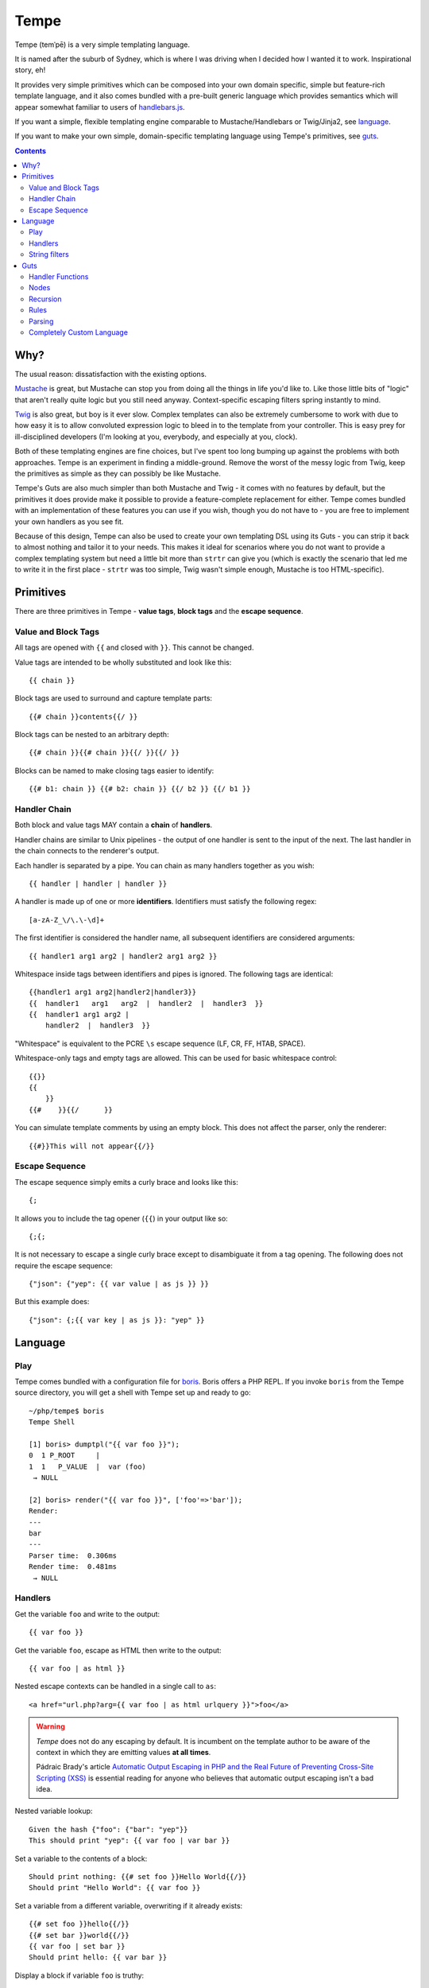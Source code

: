 Tempe
=====

.. image:: https://travis-ci.org/shabbyrobe/tempe.svg

Tempe (temˈpē) is a very simple templating language.

It is named after the suburb of Sydney, which is where I was driving when I decided how I
wanted it to work. Inspirational story, eh!

It provides very simple primitives which can be composed into your own domain specific,
simple but feature-rich template language, and it also comes bundled with a pre-built
generic language which provides semantics which will appear somewhat familiar to users of
`handlebars.js <http://handlebarsjs.com/>`_.

If you want a simple, flexible templating engine comparable to Mustache/Handlebars or
Twig/Jinja2, see language_.

If you want to make your own simple, domain-specific templating language using Tempe's
primitives, see guts_.

.. contents::
    :backlinks: none
    :depth: 2


Why?
----

The usual reason: dissatisfaction with the existing options.

`Mustache <http://mustache.github.io/>`_ is great, but Mustache can stop you from doing
all the things in life you'd like to. Like those little bits of "logic" that aren't really
quite logic but you still need anyway. Context-specific escaping filters spring instantly
to mind.

`Twig <http://twig.sensiolabs.com/>`_ is also great, but boy is it ever slow. Complex
templates can also be extremely cumbersome to work with due to how easy it is to allow
convoluted expression logic to bleed in to the template from your controller. This is easy
prey for ill-disciplined developers (I'm looking at you, everybody, and especially at you,
clock).

Both of these templating engines are fine choices, but I've spent too long bumping up
against the problems with both approaches. Tempe is an experiment in finding a
middle-ground. Remove the worst of the messy logic from Twig, keep the primitives as
simple as they can possibly be like Mustache.

Tempe's Guts are also much simpler than both Mustache and Twig - it comes with no features
by default, but the primitives it does provide make it possible to provide a
feature-complete replacement for either. Tempe comes bundled with an implementation of
these features you can use if you wish, though you do not have to - you are free to
implement your own handlers as you see fit.

Because of this design, Tempe can also be used to create your own templating DSL using its
Guts - you can strip it back to almost nothing and tailor it to your needs. This
makes it ideal for scenarios where you do not want to provide a complex templating system
but need a little bit more than ``strtr`` can give you (which is exactly the scenario that
led me to write it in the first place - ``strtr`` was too simple, Twig wasn't simple
enough, Mustache is too HTML-specific).


Primitives
----------

There are three primitives in Tempe - **value tags**, **block tags** and the **escape
sequence**.


Value and Block Tags
~~~~~~~~~~~~~~~~~~~~

All tags are opened with ``{{`` and closed with ``}}``. This cannot be changed.

Value tags are intended to be wholly substituted and look like this::

    {{ chain }}

Block tags are used to surround and capture template parts::

    {{# chain }}contents{{/ }}

Block tags can be nested to an arbitrary depth::

    {{# chain }}{{# chain }}{{/ }}{{/ }}

Blocks can be named to make closing tags easier to identify::

    {{# b1: chain }} {{# b2: chain }} {{/ b2 }} {{/ b1 }}


Handler Chain
~~~~~~~~~~~~~

Both block and value tags MAY contain a **chain** of **handlers**.

Handler chains are similar to Unix pipelines - the output of one handler is sent to the
input of the next. The last handler in the chain connects to the renderer's output.

Each handler is separated by a pipe. You can chain as many handlers together as you wish::

    {{ handler | handler | handler }}

A handler is made up of one or more **identifiers**. Identifiers must satisfy the
following regex::

    [a-zA-Z_\/\.\-\d]+

The first identifier is considered the handler name, all subsequent identifiers are
considered arguments::

    {{ handler1 arg1 arg2 | handler2 arg1 arg2 }}

Whitespace inside tags between identifiers and pipes is ignored. The following tags are
identical::

    {{handler1 arg1 arg2|handler2|handler3}}
    {{  handler1   arg1   arg2  |  handler2  |  handler3  }}
    {{  handler1 arg1 arg2 | 
        handler2  |  handler3  }}

"Whitespace" is equivalent to the PCRE ``\s`` escape sequence (LF, CR, FF, HTAB, SPACE).

Whitespace-only tags and empty tags are allowed. This can be used for basic whitespace
control::

    {{}}
    {{
        }}
    {{#    }}{{/      }}

You can simulate template comments by using an empty block. This does not affect the
parser, only the renderer::

    {{#}}This will not appear{{/}}


Escape Sequence
~~~~~~~~~~~~~~~

The escape sequence simply emits a curly brace and looks like this::

    {;

It allows you to include the tag opener (``{{``) in your output like so::

    {;{;

It is not necessary to escape a single curly brace except to disambiguate it from a tag
opening. The following does not require the escape sequence::

    {"json": {"yep": {{ var value | as js }} }}

But this example does::

    {"json": {;{{ var key | as js }}: "yep" }}


Language
--------

Play
~~~~

Tempe comes bundled with a configuration file for `boris
<https://github.com/d11wtq/boris>`_. Boris offers a PHP REPL. If you invoke ``boris`` from
the Tempe source directory, you will get a shell with Tempe set up and ready to go::

    ~/php/tempe$ boris
    Tempe Shell

    [1] boris> dumptpl("{{ var foo }}");
    0  1 P_ROOT     |  
    1  1   P_VALUE  |  var (foo)
     → NULL

    [2] boris> render("{{ var foo }}", ['foo'=>'bar']);
    Render:
    ---
    bar
    ---
    Parser time:  0.306ms
    Render time:  0.481ms
     → NULL


Handlers
~~~~~~~~

Get the variable ``foo`` and write to the output::

    {{ var foo }}

Get the variable ``foo``, escape as HTML then write to the output::

    {{ var foo | as html }}

Nested escape contexts can be handled in a single call to ``as``::

    <a href="url.php?arg={{ var foo | as html urlquery }}">foo</a>

.. warning::

    *Tempe* does not do any escaping by default. It is incumbent on the template author to
    be aware of the context in which they are emitting values **at all times**.
    
    Pádraic Brady's article `Automatic Output Escaping in PHP and the Real Future of
    Preventing Cross-Site Scripting (XSS)
    <http://blog.astrumfutura.com/2012/06/automatic-output-escaping-in-php-and-the-real-future-of-preventing-cross-site-scripting-xss/>`_
    is essential reading for anyone who believes that automatic output escaping isn't a
    bad idea.

Nested variable lookup::
    
    Given the hash {"foo": {"bar": "yep"}}
    This should print "yep": {{ var foo | var bar }}

Set a variable to the contents of a block::

    Should print nothing: {{# set foo }}Hello World{{/}}
    Should print "Hello World": {{ var foo }}

Set a variable from a different variable, overwriting if it already exists::

    {{# set foo }}hello{{/}}
    {{# set bar }}world{{/}}
    {{ var foo | set bar }}
    Should print hello: {{ var bar }}

Display a block if variable ``foo`` is truthy::

    {{# var foo | show }}Truthy!{{/}}

Display a block if variable ``foo`` is equal to the **value** ``hello``::

    {{# var foo | eqval hello | show }}Hello!{{/}}

Display a block if variable ``foo`` is **not** equal to the **value** ``hello``::

    {{# var foo | eqval hello | not | show }}Goodbye!{{/}}

``eqval`` is limited to loose comparisons with **identifiers**. Comparisons can be done
between variables using ``eqvar``::

    Given the hash {"foo": "yep", "bar": "yep"}
    This block should render: 
    {{# var foo | eqvar bar | show }}foo is equal to bar!{{/}}

Complex expressions can be tested using a combination of ``set`` and ``eqvar``. This
allows the use of concatenation in comparisons::

    {{# set foo }}hel{{/}}
    {{# set bar }}lo{{/}}
    {{# set expr}}{{ var foo }}{{ var bar }}{{/}}
    {{# set test }}hello{{/}}
    {{# var expr | eqvar test | show }}This should show!{{/}}

Block iteration::

    With the following hash:
    {"foo": [ {"a": 1, "b": 2}, {"a": 3, "b": 4} ]}

    This template:
    {{# each foo }}
        Key:            {{ var _key_ }}
        Value:          {{ var _value_ | var a }}
        0-based index:  {{ var _idx_ }}
        1-based number: {{ var _num_ }}
        Is it first?:   {{#var _first_|show}}Yep!{{/}}{{#var _first_|not|show}}Nup!{{/}}

        `foo` is merged with the current scope:
            {{ var a }}, {{ var b }}
    {{/}}

    Will output:

        Key:            0
        Value:          1
        0-based index:  0
        1-based number: 1
        Is it first?:   Yep!

        ``foo`` is merged with the current scope:
            1, 2
    
        Key:            1
        Value:          3
        0-based index:  1
        1-based number: 2
        Is it first?:   Nup!

        ``foo`` is merged with the current scope:
            3, 4

Push an array onto the current scope for a block::

    Given the hash:   {"foo": {"bar": "hello"}}
    The template:     {{# push foo }}{{ var bar }}{{/}}
    Should output:    hello

Build a nested array using ``push``::

    {{# a: push foo }}
    {{# b: push bar }}
    {{# set baz }}hello{{/}}
    {{/ b }}
    {{/ a }}
    Should print 'hello': {{ var foo | var bar | var baz }}

Handlers are chainable. This contrived example makes an entire block upper case, then html
escapes it, then sets it to another variable::

    {{# show | upper | as html | set foo }}
    foo & bar
    {{/}}
    Should show "FOO &amp; BAR": {{ var foo }}
 

String filters
~~~~~~~~~~~~~~

- ``upper``: convert to upper case
- ``lower``: convert to lower case
- ``ucfirst``: first string to upper case
- ``lcfirst``: first string to lower case
- ``ucwords``: first letter of every word to upper case
- ``trim``: trim all whitespace from both ends of string
- ``ltrim``: trim whitespace from start 
- ``rtrim``: trim whitespace from end
- ``rev``: reverse string
- ``striptags``: strip HTML tags from string (PHP function)
- ``base64``: convert to base64
- ``nl2spc``: convert one or more consecutive newlines into one space
- ``nl2br``: convert each newline to a ``<br />``


Guts
----

Making your own language with Tempe's primitives is extremely easy, you just need to write
your own handlers:

.. code-block:: php

    <?php
    $handlers = [
        'foo'=>function($handler, $in, \Tempe\HandlerContext $context) { return 'foo'; },
        'bar'=>function($handler, $in, \Tempe\HandlerContext $context) { return 'bar'; },
    ];
    $lang = new \Tempe\Lang\Basic($handlers);
    $renderer = new \Tempe\Renderer($lang);

    echo $renderer->render('{{ foo }}{{ bar }}');

.. note::
    
    The above handlers contain a fairly verbose way of representing the arguments. The
    rest of this guide will simply use ``($h, $in, $ctx)`` as a shorthand for ``($handler,
    $in, \Tempe\HandlerContext $context)``.


.. _handler-functions:

Handler Functions
~~~~~~~~~~~~~~~~~

Handler functions take three arguments:

``$handler``:
    An object containing the following properties:

    - ``name``: the handler name
    - ``args``: array of arguments to the handler
    - ``argc``: number of arguments

    Given the template ``{{ h 1 2 3 }}``, ``name`` will be set to ``h``, ``args`` will be
    set to ``[1, 2, 3]``, and ``argc`` will be set to 3.

``$in``:
    Contains the input from any previous handlers in the chain (or an empty string if the
    handler is the first). This is quite similar to how ``STDIN`` works in unix. Handlers
    can return anything at all, so be sure to include some sanity checks if you want
    decent error handling (not just crap like "Object of class BlahBlah could not be
    converted to string".

``$context``:
    An instance of ``Tempe\HandlerContext``, which has the following properties:
    
    ``renderer``
        The renderer which is calling the handler will be available here. You may call
        ``render`` against it without any ill effects.

    ``scope``
        array or ArrayAccess instance containing the current scope.

    ``chainPos``
        0-indexed position of this handler in the chain.

    ``break``
        Boolean, default ``false``. Set this to ``true`` if you want each subsequent
        handler in the chain to be ignored. You may still return a value from the handler
        even if you set break to ``true``.

    ``node``
        The node in the parse tree corresponding to this handler's tag. Use this, combined
        with ``renderer``, to recurse::
            
            $myHandler = function($handler, $in, $context) {
                return $context->renderer->renderTree($context->node, $context->scope);
            };

        You may replace, modify or omit ``$context->scope`` if you wish.


Nodes
~~~~~

The ``HandlerContext`` passed to a handler contains the node from the parse tree
corresponding to the handler's tag. A node object contains the following properties:

``type``
    Either ``\Tempe\Render::P_BLOCK`` or ``\Tempe\Renderer::P_VALUE``.

``line``
    The line in the template that this tag was opened on.

``id``
    If the tag contains an id (the part before the colon ``{{ myid: handler }}``, this
    will be available here, otherwise it will be ``null``.

``chain``
    The entire chain of handlers as an array of handler objects. Handler objects are
    described in handler-functions_.


If the node's type is ``\Tempe\Render::P_BLOCK``, it will also have the ``nodes``
property. It will contain an array of nodes representing the block's contents.


Recursion
~~~~~~~~~

``Tempe\Renderer`` does not recurse block tags automatically:

.. code-block:: php

    <?php
    $handlers = [
        'foo'=>function($h, $in, $ctx) { return 'foo'; },
        'bar'=>function($h, $in, $ctx) { throw new \Exception(); },
    ];
    $lang = new \Tempe\Lang\Basic($handlers);
    $renderer = new \Tempe\Renderer($lang);

    echo $renderer->render('{{# foo }}{{ bar }}{{/}}');

The above example prints ``foo``. The Exception is never triggered. If you want to write a
handler that returns the contents of the block, you can make use of the
``HandlerContext`` to render the node recursively:

.. code-block:: php

    <?php
    $handlers = [
        'foo'=>function($h, $in, $ctx) { 
            return $ctx->renderer->renderTree($ctx->node, $ctx->scope);
        },
        'bar'=>function($h, $in, $ctx) { return 'bar'; },
    ];
    $lang = new \Tempe\Lang\Basic($handlers);
    $renderer = new \Tempe\Renderer($lang);

    echo $renderer->render('{{# foo }}{{ bar }}{{/}}');

This time we get ``bar`` as our output.

If you do not pass ``$ctx->scope`` as the second argument to ``renderTree``, you will
lose access to the current scope inside the block. This may be exactly what you want, but
it probably isn't. You are free to modify the scope as you please before passing it to
``renderTree``. 

You should be aware of the difference between using an array and using an instance of
ArrayAccess as your scope if you are planning on making modifications in your block:

.. code-block:: php

    <?php
    $handlers = [
        'block'=>function($h, $in, $ctx) { 
            $scope = $ctx->scope;
            $scope['foo'] = 'inside';
            return $ctx->renderer->renderTree($ctx->node, $scope);
        },
        'var'=>function($h, $in, $ctx) { return $ctx->scope[$h->args[0]]; },
    ];
    $renderer = new \Tempe\Renderer(new \Tempe\Lang\Basic($handlers));

    $tpl = "{{# block }}{{ var foo }}{{/}} {{ var foo }}";

    $scope = ['foo'=>'outside'];
    assert("inside outside" == $renderer->render($tpl, $scope));

    $scope = new \ArrayObject(['foo'=>'outside']);
    assert("inside inside" == $renderer->render($tpl, $scope));


Rules
~~~~~

You can implement all of your validation as guard clauses directly in your handlers. You
should throw ``\Tempe\Exception\Check`` if the clause fails. If you pass the node's line
as the second argument, you will get better error messages.

.. code-block:: php

    <?php
    $lang = new \Tempe\Lang\Basic(['myHandler'=>function($h, $in, $ctx) {
        if ($h->argc != 1) {
            $msg = "myHandler expects 1 argument, found {$h->argc}";
            throw new \Tempe\Exception\Check($msg, $ctx->node->line);
        }
        if ($ctx->chainPos != 0) {
            $msg = "myHandler must be first in a chain, found at pos {$ctx->chainPos}";
            throw new \Tempe\Exception\Check($msg, $ctx->node->line);
        }
        return $h->args[0];
    }]);

This can get cumbersome if you have a lot of handlers, plus it will slow down rendering if
you are doing quite a lot of checking on every single handler invocation.

A better place to do the checking is during parsing. ``Tempe\Lang\Basic`` comes with a
simple way of specifying the most common rules, but you can pass arbitrary check functions
as well. These rules will be applied at parse time:

.. code-block:: php

    <?php
    $handlers = [
        'myHandler'=>function($h, $in, $ctx) {
            return $h->args[0];
        }
    ];
    $rules = [
        'myHandler'=>['argc'=>1, 'first'=>true],
    ];
    $lang = new \Tempe\Lang\Basic($handlers, $rules);

    // if you are creating the parser by hand, you must pass the language
    $parser = new \Tempe\Parser($lang);
    $renderer = new \Tempe\Renderer($lang, $parser);

    // if you are allowing the renderer to create the default parser for you, 
    // the language will also be passed.
    $renderer = new \Tempe\Renderer($lang);

    // throws "Handler 'myHandler' expected 1 arg(s), found 2 at line 1"
    $renderer->render('{{ myHandler a b }}');

    // throws "Handler 'myHandler' expected to be first, but found at pos 2 at line 1
    $renderer->render('{{ myHandler a | myHandler a b }}');


You can also instruct the renderer to check while rendering if you like. This can be
useful if you want to cache the parse tree and ensure that it is still valid during
rendering, but it will slow the render down so it is off by default.

.. code-block:: php

    <?php
    $renderer = new \Tempe\Renderer($lang, $parser, !!'check');

    // use the default lang and parser
    $renderer = new \Tempe\Renderer(null, null, !!'check');

    // set it as a property instead
    $renderer = new \Tempe\Renderer();
    $renderer->check = true;


Available rules
^^^^^^^^^^^^^^^

``argc`` - int
    Handler argument count must be exactly equal to this

``argMin`` - int
    Handler argument count must not be less than this. Ignored if ``argc`` set.
    
``argMax`` - int
    Handler argument count must not be more than this. Ignored if ``argc`` set.

``allowValue`` - bool, default: true
    Set this to false to prevent the handler from being used on **value** tags

``allowBlock`` - bool, default: true
    Set this to false to prevent the handler from being used on **block** tags

``chainable`` - bool, default: true
    Set this to false if you want this to be the only handler in a chain. If ``chainable``
    is false for handler ``lonesome``::
    
        Valid: 
            {{ lonesome }}
            {{# lonesome }}{{/}}

        Invalid:
            {{ foo | lonesome | bar }}
            {{ lonesome | bar }}
            {{ bar | lonesome }}
    
``last`` - bool, default: null
    If ``true``, no handlers can come after this one in a chain. Valid: ``{{ foo |
    mustbelast }}``. Invalid: ``{{ foo | mustbelast | bar }}``.

    If ``false``, this handler must not be last in a chain. Valid: ``{{ foo |
    mustnotbelast | bar }}``. Invalid: ``{{ foo | bar | mustnotbelast }}``.

``first`` - bool, default: null
    If ``true``, this handler **must** be the first handler in the chain. Valid: ``{{
    mustbefirst | foo }}``. Invalid: ``{{ foo | mustbefirst }}``

    If ``false``, this handler **must not** be first in the chain. Valid: ``{{ foo |
    mustnotbefirst }}``. Invalid: ``{{ mustnotbefirst }}``.

``check`` - callable
    Pass any function you like to this. It will receive the following arguments::

        function check($handler, $node, $chainPos)

    You MUST return ``true`` for the handler to pass. If you return something falsey or
    nothing at all, you receive a generic exception which may not be particularly helpful. 

    For the sake of your users, you should throw ``Tempe\Exception\Check`` with a
    descriptive message.

    .. code-block:: php
        
        <?php
        $handlers = [
            'foo'=>function($handler) {
                return $handler->args[0];
            },
        ];
        $rules = [
            'foo'=>['check'=>function($handler, $node, $chainPos) {
                if ($handler->args[0] != 'foo') {
                    $msg = "For some reason, you can only pass 'foo' as the first argument";
                    throw new \Tempe\Exception\Check($msg, $node->line);
                }
                return true;
            }],
        ];
        $lang = new \Tempe\Lang\Basic($handlers, $rules);


Parsing
~~~~~~~

``Tempe\Parser`` will take a template and turn it into a parse tree.

Perhaps the best way of demonstrating how the parser works is to show you the output of
``Tempe\Helper::dumpNode($node)``.

.. code-block:: php

    <?php
    $tpl = "
    Here's a value tag. The handler is 'hello':
    {{ hello world }}

    Here's a chained value tag:
    {{ foo bar | baz qux | ding dang dong }}

    Ooh, escape sequence:
    {;{ foo bar }}

    Here's a named block tag with some stuff inside:
    {{# mystuff: group }}
        {{ pants }}
        {{# morestuff }}{{ pants }}{{/}}
    {{/ mystuff }}
    ";
    $parser = new \Tempe\Parser();
    \Tempe\Helper::dumpNode($parser->parse($tpl));

The output (columns are depth, line, type or id, and info)::
 
    0   1 P_ROOT          |  
    1   1   P_STRING      |  "Here's a value tag. ..."
    1   2   P_VALUE       |  hello (world)
    1   2   P_STRING      |  "\n\nHere's a chained v..."
    1   5   P_VALUE       |  foo (bar) -> baz (qux) -> ding (dang dong)
    1   5   P_STRING      |  "\n\nOoh, escape sequen..."
    1   8   P_ESC         |  
    1   8   P_STRING      |  "{ foo bar }}\n\nHere's..."
    1  11   mystuff       |  group ()
    2  11     P_STRING    |  "\n    "
    2  12     P_VALUE     |  pants ()
    2  12     P_STRING    |  "\n    "
    2  13     P_BLOCK     |  morestuff ()
    3  13       P_VALUE   |  pants ()
    2  13     P_STRING    |  "\n"

.. note::

   If you run ``\Tempe\Helper::dumpNode()`` from the CLI, you will get fancy formatting in
   the output. It's actually quite nice, I initially regretted wasting the time writing it
   but it has proven invaluable.


Completely Custom Language
~~~~~~~~~~~~~~~~~~~~~~~~~~

You don't like, want or need what ``Tempe\Lang\Basic`` offers? No problem! Just implement
``Tempe\Lang`` yourself:

.. code-block:: php

    <?php
    class MyLang implements \Tempe\Lang
    {
        function check($handler, $node, $chainPos)
        {
            return true;
        }

        function handle($handler, $in, \Tempe\HandlerContext $context)
        {
            switch ($handler->name) {
            case 'foo': return "foo "; break;
            case 'bar': return "bar "; break;
            default: return $handler->name."(".implode(", ", $handler->args).") ";
            }
        }

        function handleEmpty(\Tempe\HandlerContext $context)
        {
            return "<empty>";
        }
    }
    $lang = new MyLang();
    $renderer = new \Tempe\Renderer($lang);
    echo $renderer->render("{{ foo }}{{ bar }}{{ baz qux }}{{}}");

Output::

    foo bar baz(qux) <empty>

